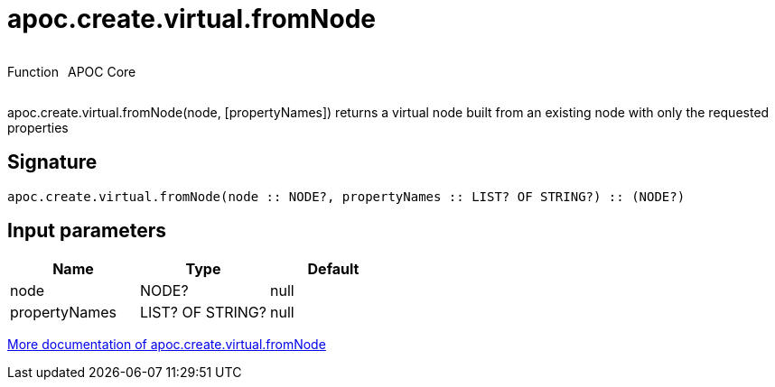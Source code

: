////
This file is generated by DocsTest, so don't change it!
////

= apoc.create.virtual.fromNode
:description: This section contains reference documentation for the apoc.create.virtual.fromNode function.



++++
<div style='display:flex'>
<div class='paragraph type function'><p>Function</p></div>
<div class='paragraph release core' style='margin-left:10px;'><p>APOC Core</p></div>
</div>
++++

apoc.create.virtual.fromNode(node, [propertyNames]) returns a virtual node built from an existing node with only the requested properties

== Signature

[source]
----
apoc.create.virtual.fromNode(node :: NODE?, propertyNames :: LIST? OF STRING?) :: (NODE?)
----

== Input parameters
[.procedures, opts=header]
|===
| Name | Type | Default 
|node|NODE?|null
|propertyNames|LIST? OF STRING?|null
|===

xref::virtual/virtual-nodes-rels.adoc[More documentation of apoc.create.virtual.fromNode,role=more information]

